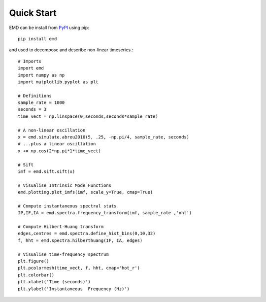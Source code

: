 Quick Start
===========

EMD can be install from `PyPI <https://pypi.org/project/emd/>`_ using pip::

    pip install emd

and used to decompose and describe non-linear timeseries.::

    # Imports
    import emd
    import numpy as np
    import matplotlib.pyplot as plt

    # Definitions
    sample_rate = 1000
    seconds = 3
    time_vect = np.linspace(0,seconds,seconds*sample_rate)

    # A non-linear oscillation
    x = emd.simulate.abreu2010(5, .25, -np.pi/4, sample_rate, seconds)
    # ...plus a linear oscillation
    x += np.cos(2*np.pi*1*time_vect)

    # Sift
    imf = emd.sift.sift(x)

    # Visualise Intrinsic Mode Functions
    emd.plotting.plot_imfs(imf, scale_y=True, cmap=True)

    # Compute instantaneous spectral stats
    IP,IF,IA = emd.spectra.frequency_transform(imf, sample_rate ,'nht')

    # Compute Hilbert-Huang transform
    edges,centres = emd.spectra.define_hist_bins(0,10,32)
    f, hht = emd.spectra.hilberthuang(IF, IA, edges)

    # Visualise time-frequency spectrum
    plt.figure()
    plt.pcolormesh(time_vect, f, hht, cmap='hot_r')
    plt.colorbar()
    plt.xlabel('Time (seconds)')
    plt.ylabel('Instantaneous  Frequency (Hz)')
